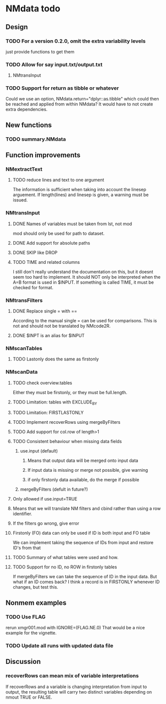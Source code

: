 * NMdata todo
** Design
*** TODO For a version 0.2.0, omit the extra variability levels
just provide functions to get them
*** TODO Allow for say input.txt/output.txt
**** NMtransInput
*** TODO Support for return as tibble or whatever
Could we use an option, NMdata.return="dplyr::as.tibble" which could then be
reached and applied from within NMdata? It would have to not create extra
dependencies.
** New functions
*** TODO summary.NMdata
** Function improvements
*** NMextractText
**** TODO reduce lines and text to one argument
The information is sufficient when taking into account the linesep
arguement. If length(lines) and linesep is given, a warning must be
issued.
*** NMtransInput
**** DONE Names of variables must be taken from lst, not mod
     CLOSED: [2020-06-06 Sat 23:43]
mod should only be used for path to dataset.
**** DONE Add support for absolute paths
     CLOSED: [2020-06-09 Tue 23:22]
**** DONE SKIP like DROP
     CLOSED: [2020-06-15 Mon 21:36]
**** TODO TIME and related columns
I still don't really understand the documentation on this, but it doesnt seem
too hard to implement. It should NOT only be interpreted when the A=B format is used in
$INPUT. If something is called TIME, it must be checked for format.
*** NMtransFilters
**** DONE Replace single = with ==
     CLOSED: [2020-06-15 Mon 21:05]
According to the manual single = can be used for comparisons. This is not and
should not be translated by NMcode2R.
**** DONE $INPT is an alias for $INPUT
     CLOSED: [2020-06-15 Mon 21:09]
*** NMscanTables
**** TODO Lastonly does the same as firstonly
*** NMscanData
**** TODO check overview.tables 
 Either they must be firstonly, or they must be full.length.
**** TODO Limitation: tables with EXCLUDE_BY
**** TODO Limitation: FIRSTLASTONLY
**** TODO Implement recoverRows using mergeByFilters
**** TODO Add support for col.row of length>1
**** TODO Consistent behaviour when missing data fields
***** use.input (default)
****** Means that output data will be merged onto input data
****** If input data is missing or merge not possible, give warning
****** if only firstonly data available, do the merge if possible
***** mergeByFilters (defult in future?)
**** Only allowed if use.input=TRUE
**** Means that we will translate NM filters and cbind rather than using a row identifier.
**** If the filters go wrong, give error
**** Firstonly (FO) data can only be used if ID is both input and FO table
 We can implement taking the sequence of IDs from input and restore
 ID's from that
**** TODO Summary of what tables were used and how.
**** TODO Support for no ID, no ROW in firstonly tables
If mergeByFilters we can take the sequence of ID in the input
data. But what if an ID comes back? I think a record is in FIRSTONLY
whenever ID changes, but test this.
** Nonmem examples
*** TODO Use FLAG
rerun xmgr001.mod with IGNORE=(FLAG.NE.0) That would be a nice example
for the vignette.
*** TODO Update all runs with updated data file
** Discussion
*** recoverRows can mean mix of variable interpretations 
If recoverRows and a variable is changing interpretation from input to
output, the resulting table will carry two distinct variables
depending on nmout TRUE or FALSE.
